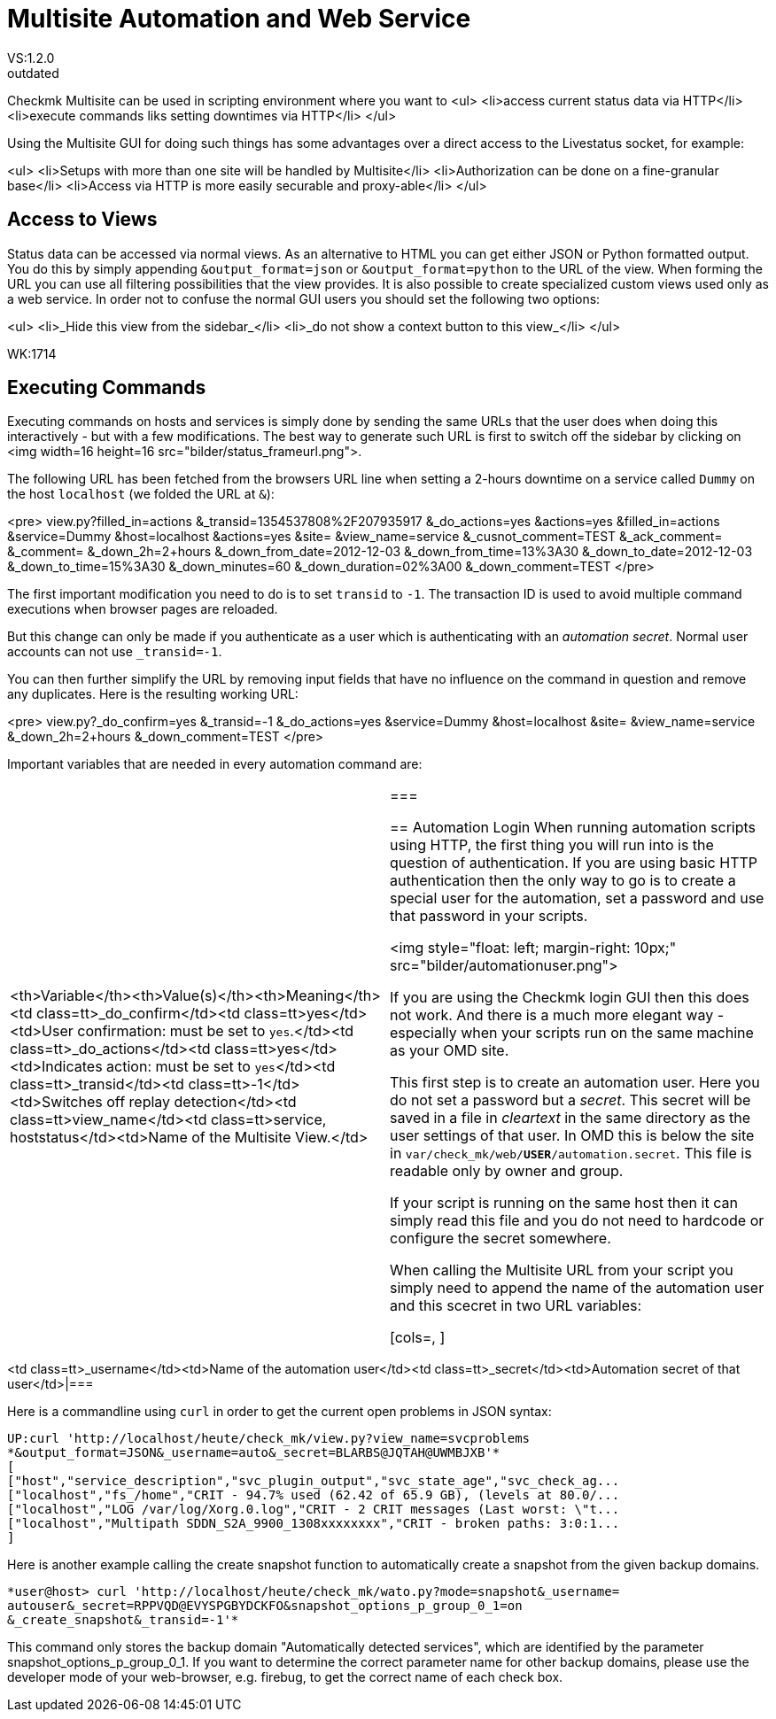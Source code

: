 = Multisite Automation and Web Service
:revdate: outdated
VS:1.2.0
[.seealso][#multisite]== Using Multisite as a Web Service

Checkmk Multisite can be used in scripting environment where you want to
<ul>
<li>access current status data via HTTP</li>
<li>execute commands liks setting downtimes via HTTP</li>
</ul>

Using the Multisite GUI for doing such things has some advantages over a
direct access to the Livestatus socket, for example:

<ul>
<li>Setups with more than one site will be handled by Multisite</li>
<li>Authorization can be done on a fine-granular base</li>
<li>Access via HTTP is more easily securable and proxy-able</li>
</ul>

== Access to Views
Status data can be accessed via normal views. As an alternative to HTML
you can get either JSON or Python formatted output. You do this by
simply appending `&output_format=json` or `&output_format=python`
to the URL of the view. When forming the URL you can use
all filtering possibilities that the view provides. It is also possible to
create specialized custom views used only as a web service. In order not to
confuse the normal GUI users you should set
the following two options:

<ul>
<li>_Hide this view from the sidebar_</li>
<li>_do not show a context button to this view_</li>
</ul>

WK:1714

== Executing Commands
Executing commands on hosts and services is simply done by sending the same
URLs that the user does when doing this interactively - but with a few
modifications. The best way to 
generate such URL is first to switch off the sidebar by clicking on
<img width=16 height=16 src="bilder/status_frameurl.png">.

The following URL has been fetched from the browsers URL line when
setting a 2-hours downtime on a service called `Dummy` on the host
`localhost` (we folded the URL at `&`):

<pre>
view.py?filled_in=actions
    &_transid=1354537808%2F207935917
    &_do_actions=yes
    &actions=yes
    &filled_in=actions
    &service=Dummy
    &host=localhost
    &actions=yes
    &site=
    &view_name=service
    &_cusnot_comment=TEST
    &_ack_comment=
    &_comment=
    &_down_2h=2+hours
    &_down_from_date=2012-12-03
    &_down_from_time=13%3A30
    &_down_to_date=2012-12-03
    &_down_to_time=15%3A30
    &_down_minutes=60
    &_down_duration=02%3A00
    &_down_comment=TEST
</pre>

The first important modification you need to do is to set `transid` 
to `-1`. The transaction ID is used to avoid multiple command
executions when browser pages are reloaded.

But this change can only be made if you authenticate as a user which is
authenticating with an _automation secret_. Normal user accounts can
not use `_transid=-1`.

You can then further simplify the URL by removing input fields that have no influence on the command in 
question and remove any duplicates. Here is the resulting working URL:

<pre>
view.py?_do_confirm=yes    
    &_transid=-1    
    &_do_actions=yes    
    &service=Dummy    
    &host=localhost    
    &site=    
    &view_name=service    
    &_down_2h=2+hours    
    &_down_comment=TEST
</pre>

Important variables that are needed in every automation command are:

[cols=, ]
|===
<th>Variable</th><th>Value(s)</th><th>Meaning</th><td class=tt>_do_confirm</td><td class=tt>yes</td><td>User confirmation: must be set to `yes`.</td><td class=tt>_do_actions</td><td class=tt>yes</td><td>Indicates action: must be set to `yes`</td><td class=tt>_transid</td><td class=tt>-1</td><td>Switches off replay detection</td><td class=tt>view_name</td><td class=tt>service, hoststatus</td><td>Name of the Multisite View.</td>|===

== Automation Login
When running automation scripts using HTTP, the first thing you will run into
is the question of authentication. If you are using basic HTTP authentication then
the only way to go is to create a special user for the automation, set a password
and use that password in your scripts.

<img style="float: left; margin-right: 10px;" src="bilder/automationuser.png">

If you are using the Checkmk login GUI then this does not work. And there is 
a much more elegant way - especially when your scripts run on the same machine
as your OMD site.

This first step is to create an automation user. 
Here you do not set a password but a
_secret_. This secret will be saved in a file in _cleartext_ in
the same directory as the user settings of that user. In OMD this is below
the site in `var/check_mk/web/*USER*/automation.secret`. This
file is readable only by owner and group.

If your script is running on the same host then it can simply read this file
and you do not need to hardcode or configure the secret somewhere.

When calling the Multisite URL from your script you simply need to append the
name of the automation user and this scecret in two URL variables:

[cols=, ]
|===
<td class=tt>_username</td><td>Name of the automation user</td><td class=tt>_secret</td><td>Automation secret of that user</td>|===

Here is a commandline using `curl` in order to get the current open
problems in JSON syntax:

[source,bash]
----
UP:curl 'http://localhost/heute/check_mk/view.py?view_name=svcproblems
*&output_format=JSON&_username=auto&_secret=BLARBS@JQTAH@UWMBJXB'*
[
["host","service_description","svc_plugin_output","svc_state_age","svc_check_ag...
["localhost","fs_/home","CRIT - 94.7% used (62.42 of 65.9 GB), (levels at 80.0/...
["localhost","LOG /var/log/Xorg.0.log","CRIT - 2 CRIT messages (Last worst: \"t...
["localhost","Multipath SDDN_S2A_9900_1308xxxxxxxx","CRIT - broken paths: 3:0:1...
]
----

Here is another example calling the create snapshot function to automatically
create a snapshot from the given backup domains.
[source,bash]
----
*user@host> curl 'http://localhost/heute/check_mk/wato.py?mode=snapshot&_username=
autouser&_secret=RPPVQD@EVYSPGBYDCKFO&snapshot_options_p_group_0_1=on
&_create_snapshot&_transid=-1'*
----
This command only stores the backup domain "Automatically detected services", which are identified by the parameter snapshot_options_p_group_0_1.
If you want to determine the correct parameter name for other backup domains, please use the developer mode of your web-browser,
e.g. firebug, to get the correct name of each check box.
